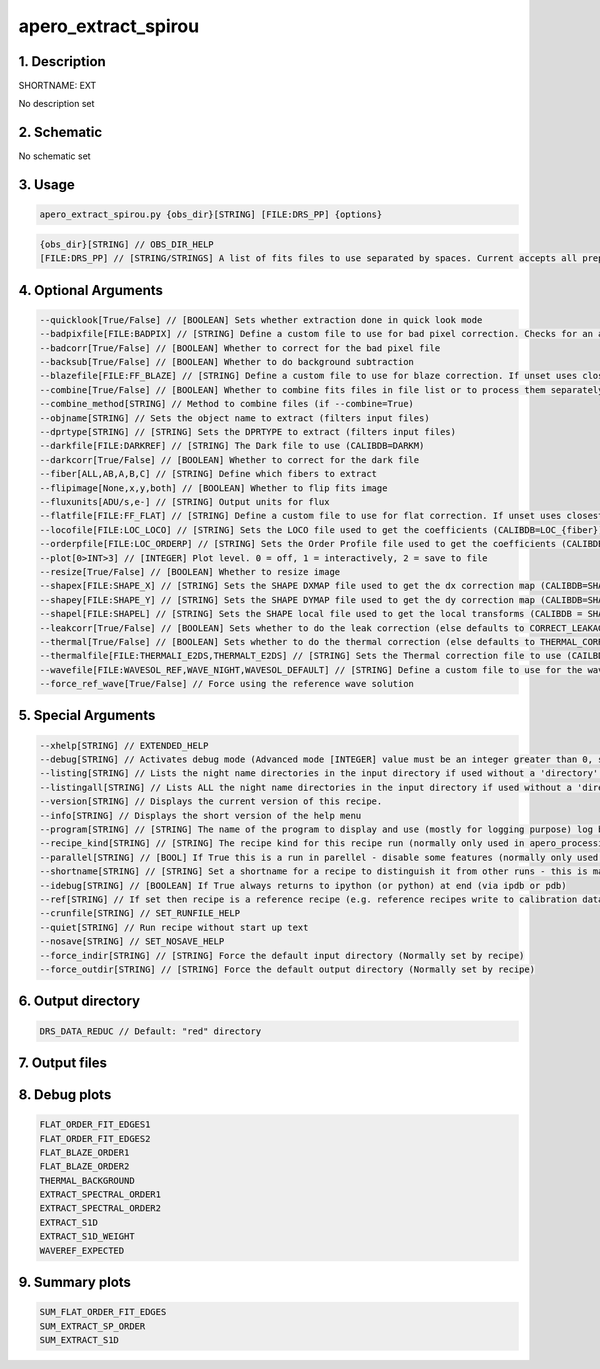 
.. _recipes_spirou_ext:


################################################################################
apero_extract_spirou
################################################################################


********************************************************************************
1. Description
********************************************************************************


SHORTNAME: EXT


No description set


********************************************************************************
2. Schematic
********************************************************************************


No schematic set


********************************************************************************
3. Usage
********************************************************************************


.. code-block:: 

    apero_extract_spirou.py {obs_dir}[STRING] [FILE:DRS_PP] {options}


.. code-block:: 

     {obs_dir}[STRING] // OBS_DIR_HELP
     [FILE:DRS_PP] // [STRING/STRINGS] A list of fits files to use separated by spaces. Current accepts all preprocessed filetypes. All files used will be combined into a single frame.


********************************************************************************
4. Optional Arguments
********************************************************************************


.. code-block:: 

     --quicklook[True/False] // [BOOLEAN] Sets whether extraction done in quick look mode
     --badpixfile[FILE:BADPIX] // [STRING] Define a custom file to use for bad pixel correction. Checks for an absolute path and then checks directory
     --badcorr[True/False] // [BOOLEAN] Whether to correct for the bad pixel file
     --backsub[True/False] // [BOOLEAN] Whether to do background subtraction
     --blazefile[FILE:FF_BLAZE] // [STRING] Define a custom file to use for blaze correction. If unset uses closest file from calibDB. Checks for an absolute path and then checks directory (CALIBDB=BADPIX)
     --combine[True/False] // [BOOLEAN] Whether to combine fits files in file list or to process them separately
     --combine_method[STRING] // Method to combine files (if --combine=True)
     --objname[STRING] // Sets the object name to extract (filters input files)
     --dprtype[STRING] // [STRING] Sets the DPRTYPE to extract (filters input files)
     --darkfile[FILE:DARKREF] // [STRING] The Dark file to use (CALIBDB=DARKM)
     --darkcorr[True/False] // [BOOLEAN] Whether to correct for the dark file
     --fiber[ALL,AB,A,B,C] // [STRING] Define which fibers to extract
     --flipimage[None,x,y,both] // [BOOLEAN] Whether to flip fits image
     --fluxunits[ADU/s,e-] // [STRING] Output units for flux
     --flatfile[FILE:FF_FLAT] // [STRING] Define a custom file to use for flat correction. If unset uses closest file from calibDB. Checks for an absolute path and then checks directory
     --locofile[FILE:LOC_LOCO] // [STRING] Sets the LOCO file used to get the coefficients (CALIBDB=LOC_{fiber})
     --orderpfile[FILE:LOC_ORDERP] // [STRING] Sets the Order Profile file used to get the coefficients (CALIBDB=ORDER_PROFILE_{fiber}
     --plot[0>INT>3] // [INTEGER] Plot level. 0 = off, 1 = interactively, 2 = save to file
     --resize[True/False] // [BOOLEAN] Whether to resize image
     --shapex[FILE:SHAPE_X] // [STRING] Sets the SHAPE DXMAP file used to get the dx correction map (CALIBDB=SHAPEX)
     --shapey[FILE:SHAPE_Y] // [STRING] Sets the SHAPE DYMAP file used to get the dy correction map (CALIBDB=SHAPEY)
     --shapel[FILE:SHAPEL] // [STRING] Sets the SHAPE local file used to get the local transforms (CALIBDB = SHAPEL)
     --leakcorr[True/False] // [BOOLEAN] Sets whether to do the leak correction (else defaults to CORRECT_LEAKAGE value in constants)
     --thermal[True/False] // [BOOLEAN] Sets whether to do the thermal correction (else defaults to THERMAL_CORRECT value in constants)
     --thermalfile[FILE:THERMALI_E2DS,THERMALT_E2DS] // [STRING] Sets the Thermal correction file to use (CAILBDB = THERMAL_{fiber})
     --wavefile[FILE:WAVESOL_REF,WAVE_NIGHT,WAVESOL_DEFAULT] // [STRING] Define a custom file to use for the wave solution. If unset uses closest file from header or calibDB (depending on setup). Checks for an absolute path and then checks directory
     --force_ref_wave[True/False] // Force using the reference wave solution


********************************************************************************
5. Special Arguments
********************************************************************************


.. code-block:: 

     --xhelp[STRING] // EXTENDED_HELP
     --debug[STRING] // Activates debug mode (Advanced mode [INTEGER] value must be an integer greater than 0, setting the debug level)
     --listing[STRING] // Lists the night name directories in the input directory if used without a 'directory' argument or lists the files in the given 'directory' (if defined). Only lists up to 15 files/directories
     --listingall[STRING] // Lists ALL the night name directories in the input directory if used without a 'directory' argument or lists the files in the given 'directory' (if defined)
     --version[STRING] // Displays the current version of this recipe.
     --info[STRING] // Displays the short version of the help menu
     --program[STRING] // [STRING] The name of the program to display and use (mostly for logging purpose) log becomes date | {THIS STRING} | Message
     --recipe_kind[STRING] // [STRING] The recipe kind for this recipe run (normally only used in apero_processing.py)
     --parallel[STRING] // [BOOL] If True this is a run in parellel - disable some features (normally only used in apero_processing.py)
     --shortname[STRING] // [STRING] Set a shortname for a recipe to distinguish it from other runs - this is mainly for use with apero processing but will appear in the log database
     --idebug[STRING] // [BOOLEAN] If True always returns to ipython (or python) at end (via ipdb or pdb)
     --ref[STRING] // If set then recipe is a reference recipe (e.g. reference recipes write to calibration database as reference calibrations)
     --crunfile[STRING] // SET_RUNFILE_HELP
     --quiet[STRING] // Run recipe without start up text
     --nosave[STRING] // SET_NOSAVE_HELP
     --force_indir[STRING] // [STRING] Force the default input directory (Normally set by recipe)
     --force_outdir[STRING] // [STRING] Force the default output directory (Normally set by recipe)


********************************************************************************
6. Output directory
********************************************************************************


.. code-block:: 

    DRS_DATA_REDUC // Default: "red" directory


********************************************************************************
7. Output files
********************************************************************************


.. csv-table:: Outputs
   :file: rout_EXT.csv
   :header-rows: 1
   :class: csvtable


********************************************************************************
8. Debug plots
********************************************************************************


.. code-block:: 

    FLAT_ORDER_FIT_EDGES1
    FLAT_ORDER_FIT_EDGES2
    FLAT_BLAZE_ORDER1
    FLAT_BLAZE_ORDER2
    THERMAL_BACKGROUND
    EXTRACT_SPECTRAL_ORDER1
    EXTRACT_SPECTRAL_ORDER2
    EXTRACT_S1D
    EXTRACT_S1D_WEIGHT
    WAVEREF_EXPECTED


********************************************************************************
9. Summary plots
********************************************************************************


.. code-block:: 

    SUM_FLAT_ORDER_FIT_EDGES
    SUM_EXTRACT_SP_ORDER
    SUM_EXTRACT_S1D

